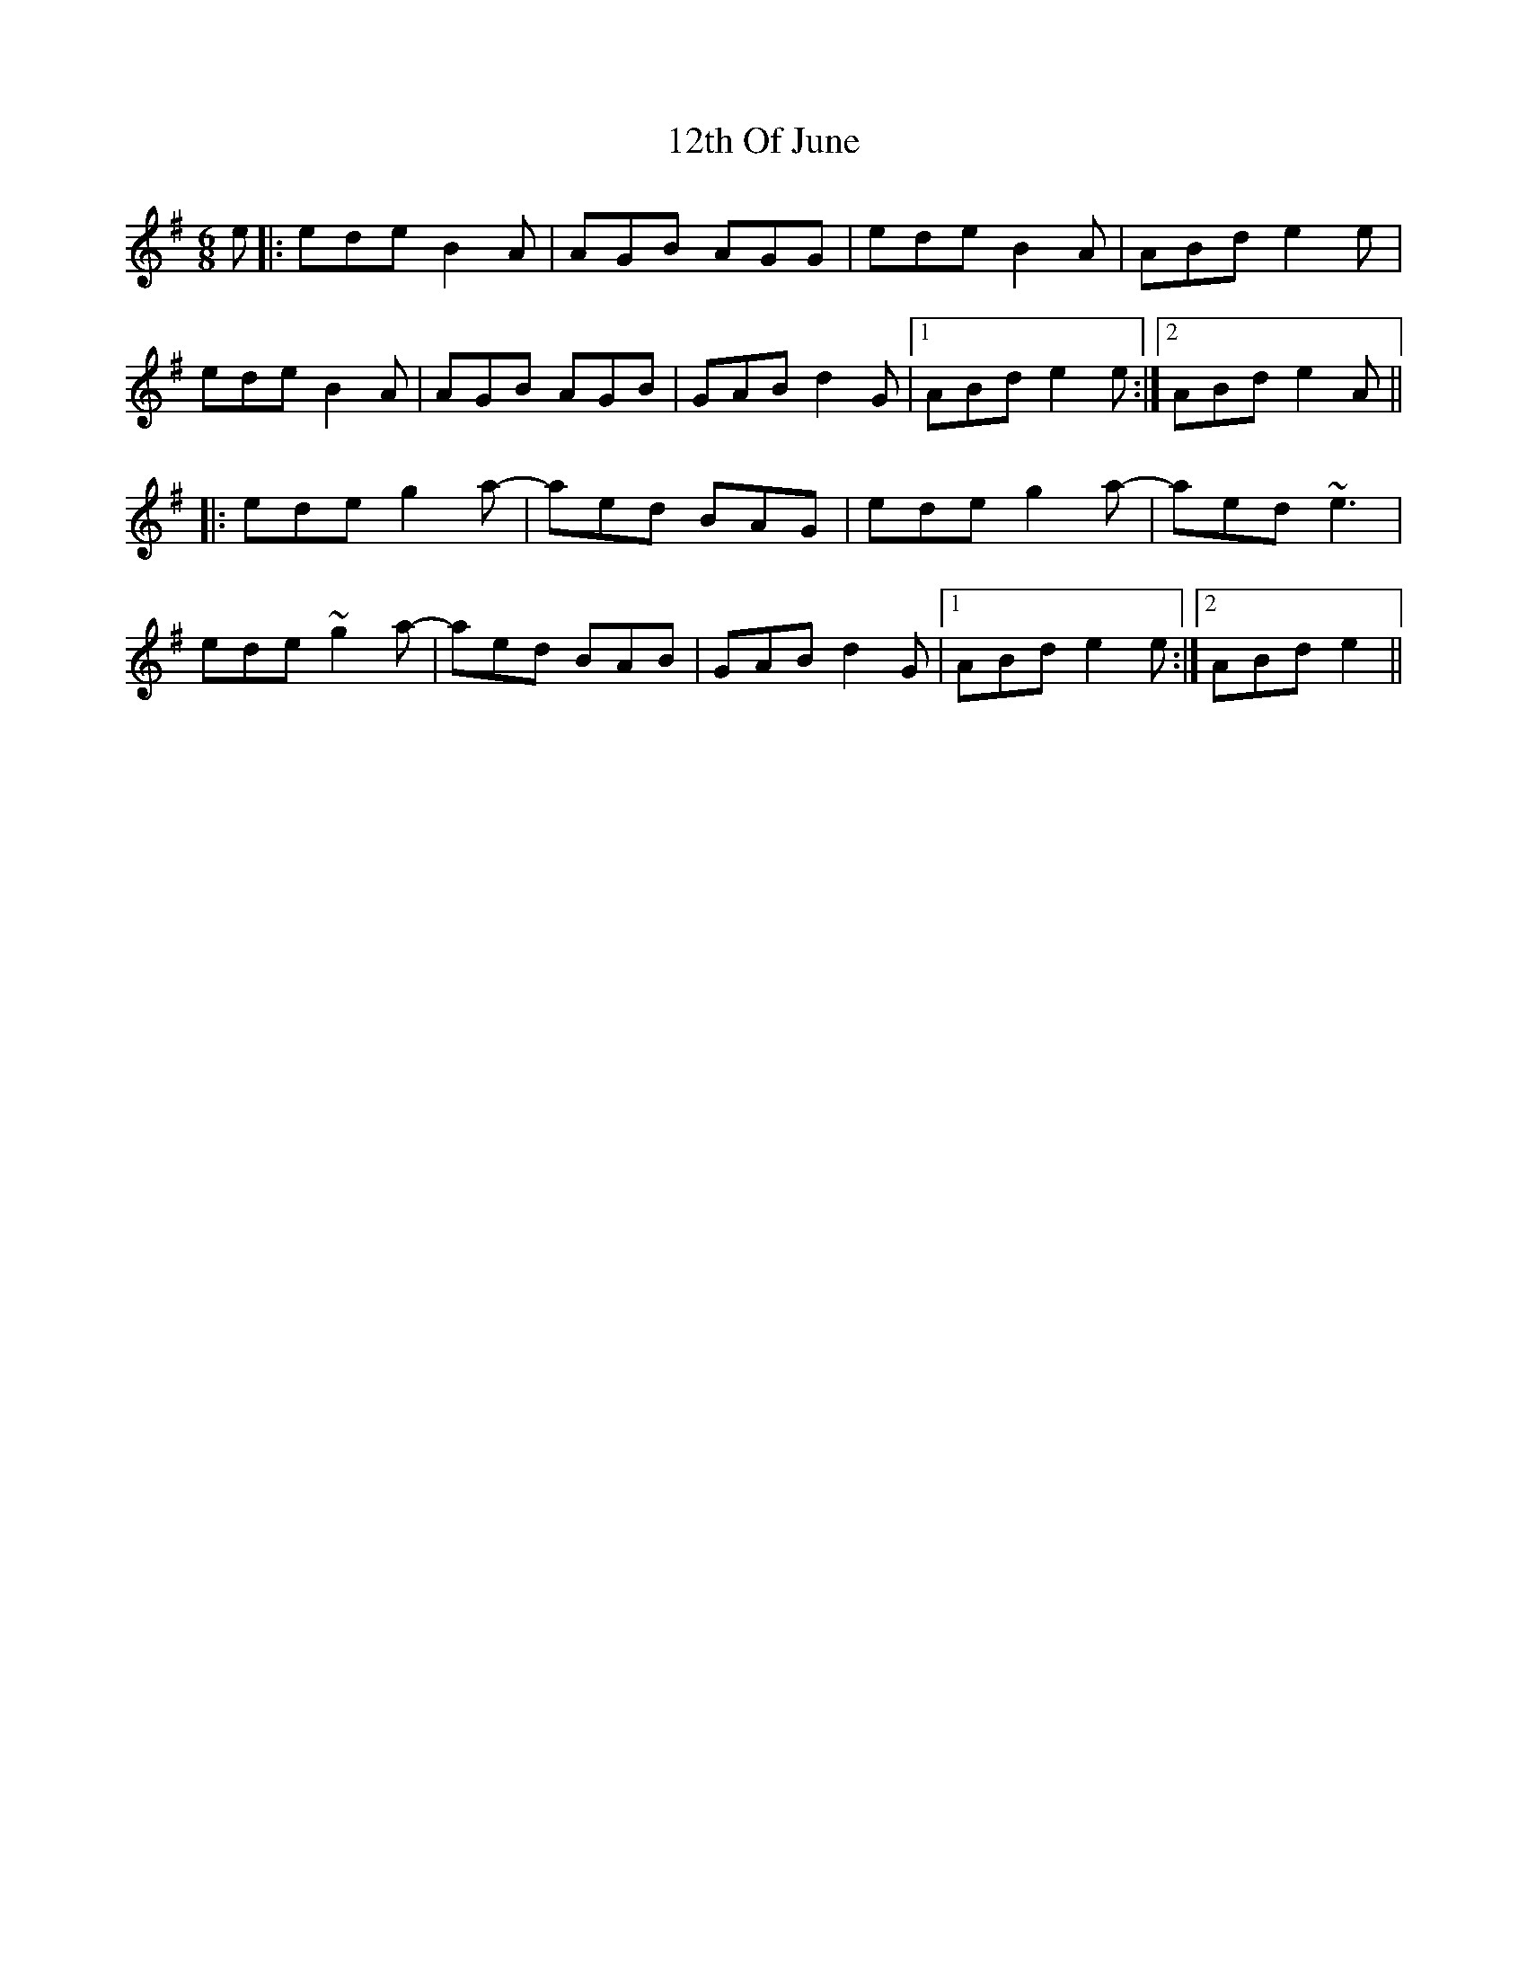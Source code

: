X: 15
T: 12th Of June
R: jig
M: 6/8
K: Eminor
e|:ede B2A|AGB AGG|ede B2A|ABd e2e|
ede B2A|AGB AGB|GAB d2G|1 ABd e2e:|2 ABd e2A||
|:ede g2a-|aed BAG|ede g2a-|aed ~e3|
ede ~g2a-|aed BAB|GAB d2G|1 ABd e2e:|2 ABd e2||

